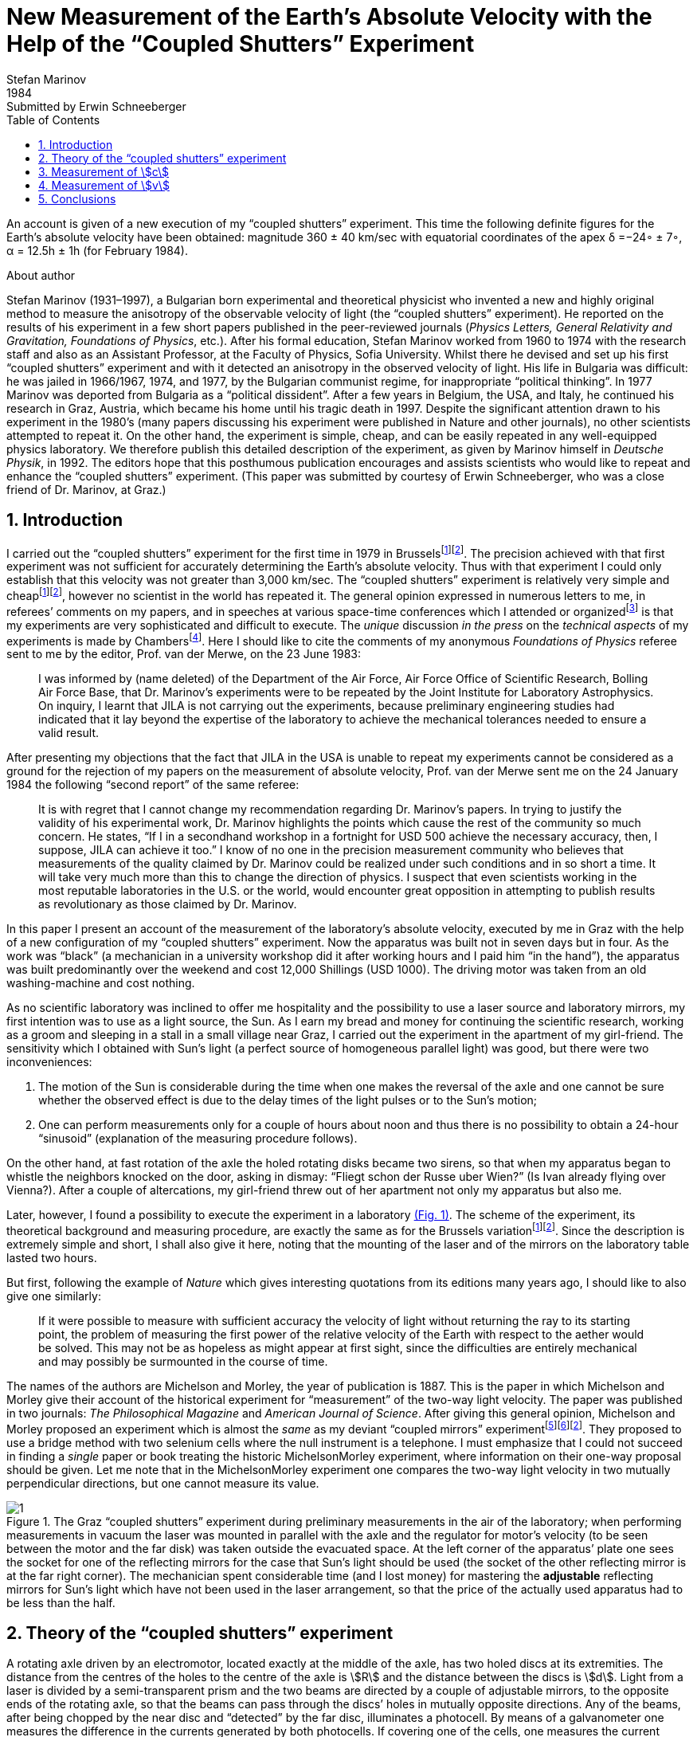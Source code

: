 = New Measurement of the Earth’s Absolute Velocity with the Help of the “Coupled Shutters” Experiment
Stefan Marinov
:nofooter:
:stem:
:stylesheet: styles.css
:revdate: 1984
:revremark: Submitted by Erwin Schneeberger
:toc:
:fn-1: footnote:1[Marinov S. Measurement of the one-way speed of light and the Earth’s absolute velocity. Speculations in Science and Technology, 1980, v. 3, 57; Proc. 2nd Marcel Grossmann Meeting on General Relativity, Trieste, 5–11 July, 1979, North-Holland, Amsterdam & New York, 1982, p. 547–550.]
:fn-2: footnote:2[Marinov S. Classical physics. East-West, Graz, 1981.]
:fn-3: footnote:3[Marinov S. The thorny way of truth. East-West, Graz, 1982.]
:fn-4: footnote:4[Chambers R. G. In: Proceedings of ICSTA — Intern. Conference on Space-Time Absoluteness, Genoa, July 1982, eds. S. Marinov and J. P. Wesley, East-West, Graz, 1982, p. 44.]
:fn-5: footnote:5[Marinov S. The velocity of light is direction dependent. Czechoslovak Journal of Physics, 1974, v. B24, 965–970.]
:fn-6: footnote:6[Marinov S. Eppur si muove. C.B.D.S., Brussels, 1977; 2nd and 3rd ed., East-West, Graz, 1981 and 1987 resp.; 4th edition, 2006 (in print).]
:fn-7: footnote:7[Marinov S. Foundations of Physics, 1979, v. 9, 445.]
:fn-8: footnote:8[Marinov S. Abstracts of GR8 — Intern. Conference on General Relativity and Gravitation, Waterloo, Canada, August 1977, p.244.]
:fn-9: footnote:9[Marinov S. Measurement of the laboratory’s absolute velocity. General Relativity & Gravitation, 1980, v. 12, 57–65.]
:fn-10: footnote:10[Marinov S. New Scientist, 1976, v. 71, 662.]
:fn-11: footnote:11[Marinov S. Foundations of Physics, 1976, v. 6, 571.]

An account is given of a new execution of my “coupled shutters” experiment. This
time the following definite figures for the Earth’s absolute velocity have been obtained:
magnitude 360 ± 40 km/sec with equatorial coordinates of the apex δ =−24◦ ± 7◦,
α = 12.5h ± 1h (for February 1984).

.About author
****
Stefan Marinov (1931–1997), a Bulgarian born experimental and
theoretical physicist who invented a new and highly original method to
measure the anisotropy of the observable velocity of light (the “coupled
shutters” experiment). He reported on the results of his experiment in a
few short papers published in the peer-reviewed journals (_Physics Letters,
General Relativity and Gravitation, Foundations of Physics_, etc.). After
his formal education, Stefan Marinov worked from 1960 to 1974 with the
research staff and also as an Assistant Professor, at the Faculty of Physics,
Sofia University. Whilst there he devised and set up his first “coupled shutters” experiment and with it detected an anisotropy in the observed velocity
of light. His life in Bulgaria was difficult: he was jailed in 1966/1967,
1974, and 1977, by the Bulgarian communist regime, for inappropriate
“political thinking”. In 1977 Marinov was deported from Bulgaria as a
“political dissident”. After a few years in Belgium, the USA, and Italy, he
continued his research in Graz, Austria, which became his home until his
tragic death in 1997. Despite the significant attention drawn to his experiment in the 1980’s (many papers discussing his experiment were published in Nature and other journals), no other scientists attempted to repeat
it. On the other hand, the experiment is simple, cheap, and can be easily
repeated in any well-equipped physics laboratory. We therefore publish this
detailed description of the experiment, as given by Marinov himself in
_Deutsche Physik_, in 1992. The editors hope that this posthumous publication
encourages and assists scientists who would like to repeat and enhance the
“coupled shutters” experiment. (This paper was submitted by courtesy of
Erwin Schneeberger, who was a close friend of Dr. Marinov, at Graz.)
****

== 1. Introduction

I carried out the “coupled shutters” experiment for the first
time in 1979 in Brussels{fn-1}{fn-2}.
The precision achieved with that first experiment was not sufficient for accurately
determining the Earth’s absolute velocity. Thus with that
experiment I could only establish that this velocity was not
greater than 3,000 km/sec. The “coupled shutters” experiment is relatively very simple and cheap{fn-1}{fn-2}, however no
scientist in the world has repeated it. The general opinion
expressed in numerous letters to me, in referees’ comments
on my papers, and in speeches at various space-time conferences which I attended or organized{fn-3} is that my experiments are very sophisticated and difficult to execute. The _unique_ discussion _in the press_ on the _technical aspects_ of my experiments is made by Chambers{fn-4}.
Here I should  like to cite the comments of my anonymous _Foundations of Physics_ referee sent to me by the editor, Prof. van der Merwe, on the 23 June 1983:
[quote]
I was informed by (name deleted) of the Department of the Air Force, Air Force Office of Scientific Research, Bolling Air Force Base, that Dr. Marinov’s experiments were to be repeated by the Joint Institute for Laboratory Astrophysics. On inquiry, I learnt that JILA is not carrying out the experiments, because preliminary engineering studies had indicated that it lay beyond the expertise of the laboratory to achieve the mechanical tolerances needed to ensure a valid result.

After presenting my objections that the fact that JILA
in the USA is unable to repeat my experiments cannot be
considered as a ground for the rejection of my papers on the
measurement of absolute velocity, Prof. van der Merwe sent
me on the 24 January 1984 the following “second report” of
the same referee:

[quote]
It is with regret that I cannot change my recommendation regarding Dr. Marinov’s papers. In trying to justify the validity of his experimental work, Dr. Marinov
highlights the points which cause the rest of the community so much concern. He states, “If I in a secondhand workshop in a fortnight for USD 500 achieve the
necessary accuracy, then, I suppose, JILA can achieve
it too.” I know of no one in the precision measurement
community who believes that measurements of the
quality claimed by Dr. Marinov could be realized
under such conditions and in so short a time. It will
take very much more than this to change the direction
of physics. I suspect that even scientists working in the
most reputable laboratories in the U.S. or the world,
would encounter great opposition in attempting to
publish results as revolutionary as those claimed by Dr. Marinov.

In this paper I present an account of the measurement of
the laboratory’s absolute velocity, executed by me in Graz
with the help of a new configuration of my “coupled shutters” experiment. Now the apparatus was built not in seven
days but in four. As the work was “black” (a mechanician in
a university workshop did it after working hours and I paid
him “in the hand”), the apparatus was built predominantly
over the weekend and cost 12,000 Shillings (USD 1000).
The driving motor was taken from an old washing-machine
and cost nothing.

As no scientific laboratory was inclined to offer me hospitality and the possibility to use a laser source and laboratory mirrors, my first intention was to use as a light source,
the Sun. As I earn my bread and money for continuing the
scientific research, working as a groom and sleeping in a
stall in a small village near Graz, I carried out the experiment
in the apartment of my girl-friend. The sensitivity which I
obtained with Sun’s light (a perfect source of homogeneous
parallel light) was good, but there were two inconveniences:

1. The motion of the Sun is considerable during the time
when one makes the reversal of the axle and one cannot be
sure whether the observed effect is due to the delay times of
the light pulses or to the Sun’s motion;
2. One can perform measurements only for a couple of hours about noon and
thus there is no possibility to obtain a 24-hour “sinusoid”
(explanation of the measuring procedure follows).

On the other hand, at fast rotation of the axle the holed rotating
disks became two sirens, so that when my apparatus began to
whistle the neighbors knocked on the door, asking in dismay:
“Fliegt schon der Russe uber Wien?” (Is Ivan already flying
over Vienna?). After a couple of altercations, my girl-friend
threw out of her apartment not only my apparatus but also me.

Later, however, I found a possibility to execute the experiment in a laboratory <<fig-1,(Fig. 1)>>. The scheme of the experiment, its theoretical background and measuring procedure,
are exactly the same as for the Brussels variation{fn-1}{fn-2}.
Since the description is extremely simple and short, I shall
also give it here, noting that the mounting of the laser and
of the mirrors on the laboratory table lasted two hours.

But first, following the example of _Nature_ which gives
interesting quotations from its editions many years ago, I
should like to also give one similarly:

[quote]
If it were possible to measure with sufficient accuracy
the velocity of light without returning the ray to its
starting point, the problem of measuring the first
power of the relative velocity of the Earth with respect
to the aether would be solved. This may not be as
hopeless as might appear at first sight, since the difficulties are entirely mechanical and may possibly be surmounted in the course of time.

The names of the authors are Michelson and Morley,
the year of publication is 1887. This is the paper in which
Michelson and Morley give their account of the historical
experiment for “measurement” of the two-way light velocity.
The paper was published in two journals: _The Philosophical Magazine_ and _American Journal of Science_. After giving
this general opinion, Michelson and Morley proposed an
experiment which is almost the _same_ as my deviant “coupled
mirrors” experiment{fn-5}{fn-6}{fn-2}. They proposed to use a bridge
method with two selenium cells where the null instrument is
a telephone. I must emphasize that I could not succeed in
finding a _single_ paper or book treating the historic MichelsonMorley experiment, where information on their one-way proposal should be given. Let me note that in the MichelsonMorley experiment one compares the two-way light velocity in two mutually perpendicular directions, but one cannot measure its value.

[#fig-1]
.The Graz “coupled shutters” experiment during preliminary measurements in the air of the laboratory; when performing measurements in vacuum the laser was mounted in parallel with the axle and the regulator for motor’s velocity (to be seen between the motor and the far disk) was taken outside the evacuated space. At the left corner of the apparatus’ plate one sees the socket for one of the reflecting mirrors for the case that Sun’s light should be used (the socket of the other reflecting mirror is at the far right corner). The mechanician spent considerable time (and I lost money) for mastering the *adjustable* reflecting mirrors for Sun’s light which have not been used in the laser arrangement, so that the price of the actually used apparatus had to be less than the half.
image::img/1.png[]

== 2. Theory of the “coupled shutters” experiment

A rotating axle driven by an electromotor, located exactly at
the middle of the axle, has two holed discs at its extremities.
The distance from the centres of the holes to the centre of
the axle is stem:[R] and the distance between the discs is stem:[d]. Light
from a laser is divided by a semi-transparent prism and the
two beams are directed by a couple of adjustable mirrors, to
the opposite ends of the rotating axle, so that the beams can
pass through the discs’ holes in mutually opposite directions.
Any of the beams, after being chopped by the near disc
and “detected” by the far disc, illuminates a photocell. By
means of a galvanometer one measures the difference in the
currents generated by both photocells. If covering one of the
cells, one measures the current produced by the other cell.

One arranges the position of the laser beam with respect
to the discs’ holes in such a manner that when the axle is
at rest the light of the laser which passes through the near
hole illuminates _half_ of the far hole. One then sets the axle
in rotation, gradually increasing its speed. Since the light
pulses cut by the near holes have a transit time in order to
reach the far holes, with the increase of the rate of rotation
less and less light will pass through the far holes, when the
distant holes “escape” from the light beam positions, and,
conversely, more and more light will pass through the far
holes, when the distant holes “enter” into the light beam
positions. For brevity I shall call the first kind of far holes
“escaping” and the second kind of far holes “entering”.

If one assumes that the holes as well as the beams’ crosssections are rectangular and the illuminations homogeneous, then the current stem:[I_(hom)] produced by either of the photocells
will be proportional to the breadth stem:[b] of the light spot measured on the surface of the photocell when the axle is rotating, i.e., stem:[I_(hom) ∼ b]. When the rotational rate of the axle increases by stem:[ΔN], the breadth of the light beam passing through the
“escaping” holes will become stem:[b − Δb], while the breadth of
the light beam passing through “entering” holes will become
stem:[b + Δb], and the produced currents will become 
stem:[I_(hom) − ΔI ∼ b − Δb], stem:[I_(hom) + ΔI ∼ b + Δb]. Thus
[stem#f1]
.(1)
++++
Δb = b (ΔI)/I_(hom),
++++
where stem:[ΔI] is the _half_ of the _change_ in the _difference of the currents_ produced by the photocells.

One rotates the axle first with stem:[ΔN / 2] counter-clockwise and
then with stem:[ΔN / 2] clockwise, that corresponds to a change stem:[ΔN]
in the rate of rotation. Since
[stem#f2]
.(2)
++++
Δb = (d//c) π ΔNR,
++++
for the one-way velocity of light one obtains
[stem#f3]
.(3)
++++
c = (2π ΔNRd) / b I_(hom)/(ΔI)
++++

In my experiment the holes, as well as the light beams,
were circular, not rectangular. Consequently, instead of the
measured light spot’s breadth, one has to take a certain
_slightly different_ “effective” breadth. As the breadth stem:[b] can
never be measured accurately, the discussion of the difference
between real breadth and “effective” breadth is senseless.
Much more important, however, was the fact that the illumination in the beams’ cross-sections was not homogeneous: at the centre it was maximum and at the periphery minimum.

Thus the simplified relation <<f1>> did not correspond to reality
if under stem:[I_(hom)] one would understand the measured current. I
shall give here a certain amelioration of formula <<f1>>, which
was omitted in {fn-1}, because of a fear that the presumed
referee would consider my analysis as an “artificial speculation”
in a search “to adapt the observed values to the
theoretical formula”. Now I am no more afraid of the referee.
The illumination will be assumed to increase _linearly_ from
zero on the periphery of the light beam to a maximum at its
center where the beam is “cut” by the holes’ rims. The _real_
current stem:[I] which one measures is proportional to a certain
_middle_ illumination across the whole light beam, while the
_real_ current stem:[ΔI] is proportional to the _maximum_ illumination
at the centre of the light beam. On the other hand, one must
take into account that when the holes let the light beam fall
on the photocell, first light comes from the peripheral parts
and at the end from the central parts. When half of the beam
has illuminated the photocell, the “left” part of the beam
begins to disappear and its “right” part begins to appear,
the breadth remaining always _half_ of the beam. Then the
holes’ rims begin to extinguish first the central parts of the
beam and at the end the peripheral parts. Here, for simplicity,
I suppose that the cross-sections of the beams and of the
holes are the same (in reality the former were smaller than
the latter). Thus during the first one-third of the time of
illumination the “left” half of the light beam appears, during
the second one-third of the time of illumination the “left”
half goes over to the “right” half, and during the last
one-third of the time of illumination the “right” half disappears.
Consequently, the _real_ current, stem:[I], produced by the photocell
will be related to the _idealized_ current, stem:[I_(hom)], corresponding
to a _homogeneous illumination with the central intensity_ and
_generated by a light spot having the half-breadth of the
measured one_, by the following connection

[stem#f4]
.(4)
++++
I = 1/2 int_0^1 I_(hom) x ( 2/3 − x/3 ) dx =

= I_(hom)/6 (x^2 − x^3 / 3) |_0^1
= I_(hom) / 9 .
++++

In this formula stem:[I_(hom)dx] is the current produced by a
strip with breadth stem:[dx] of the light beam; at the periphery
of the beam (where stem:[x = 0]) the produced current is zero
and at the centre (where stem:[x = 1]) it is stem:[I_(hom)dx]. The current
stem:[I_(hom)dx] is produced (i.e. the corresponding photons strike
the photocell) during time stem:[2/3 − x/3 ;] for the periphery of the
beam this time is stem:[2/3 − 0/3 = 2/3] and for the centre of the beam
this time is stem:[2/3 − 1/3 = 1/3] . The factor stem:[1/2] before the integral is
present because the _measured_ breadth of the light spot over
the photocell is _twice_ its _working_ breadth. Putting <<f4>> into
<<f3>>, one obtains
[stem#f5]
.(5)
++++
c = (2πΔNRd)/b (9I) / (ΔI).
++++

According to my absolute space-time theory{fn-2}{fn-6}{fn-7}
(and according to anybody who is acquainted _even superficially_
with the experimental evidence accumulated by humanity),
if the _absolute velocity’s component_ of the laboratory
along the direction of light propagation is stem:[v], then the velocity
of light is stem:[c − v] along the propagation direction and stem:[c + v]
against. For these two cases formula <<f5>> is to be replaced by
the following two

[stem#f6]
.(6)
++++
c - v = (2πΔNRd)/b (9I) / (ΔI + δI),

c + v = (2πΔNRd)/b (9I) / (ΔI - δI),
++++
where stem:[ΔI + δI] and stem:[ΔI − δI] are the changes of the currents
generated by the photocells when the rate of rotation changes
by stem:[ΔN]. Dividing the second formula <<f6>> by the first one, one
obtains

[stem#f7]
.(7)
++++
v = ((δI) / (ΔI)) c.
++++

Thus the measuring method consists of the following:
One changes the rotational rate by stem:[ΔN] and measures the
change in the current of either of the photocells, which is
stem:[ΔI ≃ ΔI ± δI]; then one measures the difference of these
two changes which is stem:[2δI]. I made both these measurements
by a differential method with the same galvanometer, applying to it the difference of the outputs of both photocells.
To measure stem:[2ΔI] I made the far holes for one of the beam
“escaping” and for the other “entering”. To measure stem:[2δI]
I made all far holes “escaping” (or all “entering”).

== 3. Measurement of stem:[c]
In the Graz variation of my “coupled-shutters” experiment I
had: stem:[d = 120] cm, stem:[R = 12] cm. The light source was an Ar
laser, the photocells were silicon photocollectors, and the
measuring instrument was an Austrian “Norma” galvanometer. I measured stem:[I = 21] mA (i.e., stem:[I_(hom) = 189] mA) at a rotational rate of 200 rev/sec. Changing the rotation from clockwise to counter-clockwise, i.e., with stem:[ΔN = 400] rev/sec, I
measured stem:[ΔI = 52.5] μA (i.e., the measured change in the
difference current at “escaping” and “entering” far holes was
stem:[2ΔI = 105] μA). I evaluated a breadth of the light spot
stem:[b = 4.3±0.9] mm and thus I obtained stem:[c = (3.0±0.6)×10^8] m/sec,
where error is taken as only the error in the estimation of stem:[b],
because the “weights” of the errors introduced by the measurement
of stem:[d, R, ΔN, I, ΔI] were much smaller. I repeat,
the breadth stem:[b] cannot be measured exactly as the peripheries
of the light spot are not sharp. As a matter of fact, I chose
such a breadth in the possible uncertainty range of stem:[±1] mm,
so that the exact value of stem:[c] to be obtained. I wish once more
to emphasize that the theory for the measurement of stem:[c] is
built on the assumption of rectangular holes and light beams
cross-sections and linear increase of the illumination from
the periphery to the center. These simplified assumptions
do not correspond to the more complicated real situation.
Let me state clearly: The “coupled shutters” experiment is
not to be used for an _exact_ measurement of stem:[c]. It is, however,
to be used for sufficiently accurate measurement of the
variations of stem:[c] due to the absolute velocity of the laboratory
when, during the different hours of the day, the axis of the
apparatus takes different orientations in absolute space due
to the daily rotation of the Earth (or if one would be able to
place the set-up on a rotating platform). The reader will see
this now.

== 4. Measurement of stem:[v]
The measurement of stem:[c] is an _absolute_, while the measurement
of stem:[v] is a _relative_, taking the velocity of light stem:[c] as known.
According to formula <<f7>> one has to measure only two difference currents:
stem:[2ΔI] (at “escaping” and “entering” far holes)
and stem:[2δI] (at “escaping” or “entering” far holes).
The measurement in the air of the laboratory had two important inconveniences:

1. Dust in the air led to very big fluctuations in the measured current differences
and I had to use a big condenser in parallel with the galvanometer’s entrance,
making the apparatus very sluggish;
2. The shrill of the holed disks at high rotational rate could lead to the same gloomy result as
when executing the experiment in the apartment of my girlfriend.

Thus I covered the whole set-up with a metal cover
and evacuated the air by using an oil pump (this amelioration
cost an additional 9,000 Shilling, i.e. USD 700). The performance of the experiment in vacuum has also the advantage that those people who wish to save at any price the false
dogma of the constancy of the velocity of light, cannot raise
the objection that the observed effect is due to temperature
disturbances.

The measurement of stem:[ΔI] is a simple problem as the effect
is _huge_. Moreover all existing physical schools cannot raise
objections against the theory presented above. However, the
measurement of stem:[δI] which is with three orders lower than
stem:[ΔI] has certain peculiarities which must be well understood.
When changing the rotation from clockwise to counterclockwise, the current produced by the one photocell changes,
say, from stem:[I_1] to stem:[I_1 + ΔI_1 + δI_1] and of the other photocell
from, say, stem:[I_2] to stem:[I_2 + ΔI_2 − δI_2]. One makes stem:[I_1] to be equal
to stem:[I_2], changing the light beam positions by manipulating the
reflecting mirrors micrometrically. One can with difficulty
obtain an exact compensation, so that the galvanometer shows
a certain residual current stem:[I']. The current change stem:[ΔI_1] will be
equal to the current change stem:[ΔI_2] only if the experiment is
_entirely symmetric_. But it is difficult to achieve a complete
symmetry (and, of course, I could not achieve it in my
experiment). There are the following disturbances: On the
one hand, the distribution of the light intensities in the
crosssections of both beams and the forms of the beams are not
exactly the same; thus the covering of the same geometrical
parts of both beams when changing the rotation of the axle
does not lead to equal changes in the light intensities of
both beams and, consequently, to stem:[ΔI_1 = ΔI_2]. On the other
hand, although the photocells were taken from a unique
Sun collector cut in two pieces, even if the changes in the
illuminations should be equal, the produced currents may
become different (the current gain at the different points
of the photocells is not the same, the internal resistances
of the cells are not equal, etc. etc.). Thus after changing
the rotational rate from clockwise to counter-clockwise, I
measured certain current stem:[I''], but stem:[I'' − I'] was not equal to
stem:[2δI], as it _must be_ for an entirely symmetric setup. However,
measuring the difference stem:[I'' − I'] during different hours of
the day, I established that it was “sinusoidally modulated”.
This “sinusoidal modulation” was due to the absolute velocity stem:[v].
All critics of my “rotating axle” experiments vociferate
mostly against the vibrations of the axle, asserting that these
vibrations will mar the whole measurement. Meanwhile the
axle caused me _absolutely no troubles_. When measuring in
vacuum the axis of the apparatus pointed north/south.

I measured the “sinusoidal modulation” over 5 days,
from the 9th to the 13th February 1984. As I did the experiment alone,
I could not cover all 24 hours of every day.
The results of the measurements are presented in <<fig-2,Fig. 2>>. The
most sensible scale unit of the galvanometer was 10 nA and
the fluctuations were never bigger than 20 nA. The daytime
hours are on the abscissa and the current differences on the
left ordinate. After plotting the registered values of stem:[I'' − I']
and drawing the best fit curve, the “null line” (i.e., the
abscissa) is drawn at such a “height” that the curve has
to cut _equal_ parts of the abscissa (of any 12 hours). Then
on the right ordinate the current stem:[2δI] is taken positive
upwards from the null line and negative downwards. Since
105 μA corresponds to a velocity 300,000 km/sec, 10 μA
will correspond approximately to 30 km/sec. Considering
the fluctuations of the galvanometer as a unique source of
errors, I took ±30 km/sec as the uncertainty error in the
measurement of stem:[v].

[#fig-2]
.Measurement of stem:[2δI]. The points give the measurements at the even hours for the days from the 9th to the 13th February 1984.
image::img/2.png[]

When stem:[2δI] has maximum or minimum the Earth’s absolute
velocity lies in the plane of the laboratory’s meridian
<<fig-3,(Fig. 3)>>. The velocity components pointing to the north are
taken positive and those pointing to the south negative. I
always denote by stem:[v_a] the component whose algebraic value
is smaller. When both light beams pass through “escaping”
holes, then, in the case that the absolute velocity component
points to the north, the “north” photocell produces less
current than the “south” photocell (with respect to the case
when the absolute velocity component is perpendicular to
the axis of the apparatus), while in the case that the absolute
velocity component points to the south, the “north” photocell
produces more current. If the light beams pass through “entering”
holes, all is vice versa. Let me note that for the case
shown in <<fig-3,Fig. 3>> (which does not correspond to the real situation,
as in reality stem:[v_a] is negative) both velocity components
point to the north and both stem:[v_a] and stem:[v_b] are positive. In this
case the “variation curve” no longer has the character of a
“sinusoid”; it has 4 extrema (for 24 hours) and the “null line”
must be drawn tangentially to the lowest minimum.

[#fig-3,align="center"]
.The Earth and its absolute velocity at the two moments when the laboratory meridian lies in the velocity’s plane
image::img/3.png[]

As can be seen from <<fig-3,Fig. 3>>, the two components of
the Earth’s absolute velocity in the horizontal plane of the
laboratory, stem:[v_a] and stem:[v_b], are connected with the magnitude stem:[v]
of the absolute velocity by the following relations
[stem#f8]
.(8)
++++
v_a = v sin (δ − φ),

v_b = v sin (δ + φ),
++++

where stem:[φ] is the latitude of the laboratory and stem:[δ] is the declination of the velocity’s apex. From these one obtains

[stem#f9]
.(9)
++++
v = ({v_a^2 + v_b^2 − 2v_av_b (cos^2φ − sin^2φ)}^(1/2)) / (2 sin φ cos φ),

tan δ = (v_b + v_a) / (v_b − v_a) tan φ .
++++

Obviously the apex of stem:[v] points to the meridian of stem:[v_a].
Thus the right ascension stem:[α] of the apex equaled the local
sidereal time of registration of stem:[v_a]. From <<fig-2,Fig. 2>> it is to be
seen that this moment can be determined with an accuracy
of stem:[±1^h]. Thus it was enough to calculate (with an inaccuracy
not larger than stem:[±5] min) the sidereal time stem:[t_(si)] for the meridian
where the local time is the same as the standard time stem:[t_(st)] of
registration, taking into account that the sidereal time at a
middle midnight is as follows:

[.scrollable]
--
[cols="1,1",frame=none,grid=none]
|===

| 22 September — stem:[0^h]
| 23 March — stem:[12^h]

| 22 October — stem:[2^h]
| 23 April — stem:[14^h]

| 22 November — stem:[4^h]
| 23 May — stem:[16^h]

| 22 December — stem:[6^h]
| 22 June — stem:[18^h]

| 21 January — stem:[8^h]
| 23 July — stem:[20^h]

| 21 February — stem:[10^h]
| 22 August — stem:[22^h]
|===
--

The graph in <<fig-2,Figure 2>> shows that on the 11th February
(the middle day of observation) I registered in Graz
stem:[(φ = 47^@, δ = 15^@ 260')] the following components of the absolute
velocity at the following hours (for stem:[2 (δI)_a = −120]nA, and
stem:[2 (δI)_b =50]nA)

[stem#f10]
.(10)
++++
v_a = −342 ± 30 "km/sec", (t_(st))_a = 3^h ± 1^h,

v_b = +143 ± 30 "km/sec", (t_(st))_b = 15^h ± 1^h,
++++
and formulae <<f9>> give

[stem#f11]
.(11)
++++
v = 362 ± 40 "km/sec",

δ = −24^@ ± 7^@, α = (t_(si))_a = 12.5^h ± 1^h.
++++
where the errors are calculated supposing stem:[φ = 45^@].

The local sidereal time for the observation of stem:[v_a] (i.e., the
right ascension of the absolute velocity’s apex)
was calculated in the following manner: As for any day the sidereal
time increases by stem:[4^m] (with respect to the solar time),
the sidereal time at midnight on the 11th February (which follows
21 days after midnight on the 21 January) was stem:[8^h+1^h 24^m = 9^h 24^m].
At stem:[3^h] middle European (i.e., Graz) time on the
11th February the local sidereal time on the 15th meridian
was stem:[9^h 24^m + 3^h = 12^h 24^m]. On the Graz meridian the local
sidereal time was stem:[12^h 24^m + 2^m = 12^h 26^m ≃ 12.5^h].

*Important remark.* I now establish that when calculating
the local sidereal time of observation of stem:[v_a] for my interferometric
“coupled mirrors” experiment{fn-2}{fn-6}{fn-8}{fn-9}, I made a
very _unpleasant error_. As Sofia stem:[(λ = 23^@ 210')] lies westwards
from the middle zonal meridian stem:[(λ = 30^@)], I had to _subtract_
the difference of stem:[6^@ 390'], which corresponds to stem:[27^m], from the
local sidereal time of the zonal meridian. Instead of doing
this, I _wrongly_ added. Thus the numbers given by me are to
be corrected as follows:

[.scrollable]
--
[cols="1,1*>,1*>",frame=none,grid=none]
|===
| Observation: | Wrongly calculated: | To be corrected to:
| 12 July 1975
| stem:[(t_(si))_a=14^h 23^m]
| stem:[(t_(si))_a=13^h 30^m]

|11 January 1976
|stem:[(t_(si))_a=14^h 11^m]
|stem:[(t_(si))_a=13^h 17^m]

|Right ascension of the apex of the Sun’s absolute velocity
|stem:[α=14^h 17^m]
|stem:[α=13^h 23^m]
|===
--

I beg the persons who will refer to the measurement of
the Sun’s absolute velocity determined by me in 1975/76
to cite _always_ the corrected figures given here and not the
wrongly calculated figures presented in {fn-2}{fn-6}{fn-8}{fn-9}{fn-10}{fn-11}
and in some others of my papers.

== 5. Conclusions

Comparing the figures obtained now by the Graz variation of
my “coupled shutters” experiment with the figures obtained
some ten years ago in Sofia by the interferometric “coupled
mirrors” experiment, one sees that within the limits of the
supposed errors they overlap. Indeed, on the 11 January 1976
I registered in Sofia the following figures

[stem#f12]
.(12)
++++
v = 327 ± 20 "km/sec",

δ = −21^@ ± 4^@," " α = 13^h 17^m ± 20^m.
++++

As for the time of one month the figures do not change
significantly, one can compare directly the figures <<f11>> with
the figures <<f12>>. The declinations are the same. As the Graz
measurements were done every two hours, the registration of
the right ascension was not exact enough and the difference
of about one hour is not substantial. I wish to point only to
the difference between the magnitudes which is 35 km/sec. I
have the intuitive feeling that the figures obtained in Sofia
are more near to reality. The reason is that _I profoundly
believe in the mystique of the numbers_, and my Sofia measurements
led to the magic number 300 km/sec for the Sun’s
absolute velocity (which number is to be considered together
with 300,000 km/sec for light velocity and 30 km/sec for the
Earth’s orbital velocity). The Graz measurement destroys
this mystic harmony.

The presented account on the Graz “coupled shutters”
experiment shows that the experiment is _childishly simple_, as
I always asserted{fn-1}{fn-2}. If the scientific community refuses
to accept my measurements for so many years and nobody
tries to repeat them, the answer can be found in the following
words of one of my _best physical and moral teachers_:

[quote,Albert Einstein]
*Terrible is the power which an authority exerts over the world.*

I wish to add in closing that with a letter of the 29 December 1983 I informed the Nobel committee that I am ready
at any time to bring (for my account) the “coupled shutters”
experiment to Stockholm and to demonstrate the registration
of the Earth’s absolute motion. With a letter of 28 January
1984 Dr. B. Nagel of the Physics Nobel committee informed
me that my letter had been received.

[#fig-4,align="center"]
.February 1984. Explaining the essence of the “coupled shutters” experiment. My fingers show the ways in which both light beams go from the one perforated disk to the other. One can see on the photograph only a small part of the laser producing the initial light beam which is split by the semitransparent mirror seen in the photograph. The reflected beam goes to the left, while the refracted beam, after a reflection on the mirror seen in the photograph, goes to the right. Between the perforated disks, these two beams proceed in the opposite directions. The person who gave me a possibility to carry out my “coupled shutters” experiment in his laboratory took from me the solemn promise that I shall never say where have I carried it out. To my question, why is he so afraid, the answer was: “I do not wish one day to be poisoned by certain special services.”
image::img/4.png[]